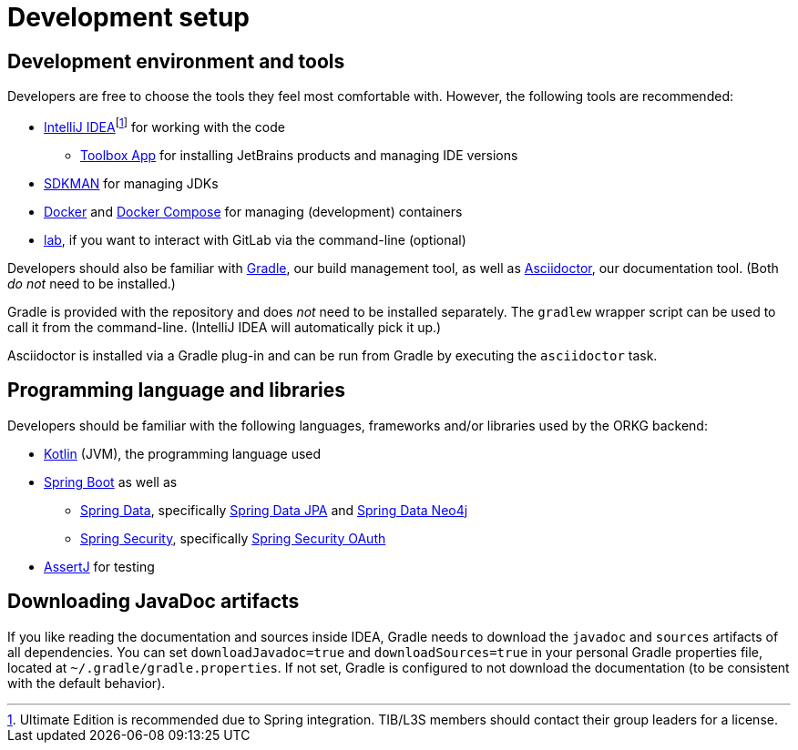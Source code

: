 = Development setup
:fn-idea-license: footnote:[Ultimate Edition is recommended due to Spring integration. TIB/L3S members should contact their group leaders for a license.]

== Development environment and tools

Developers are free to choose the tools they feel most comfortable with.
However, the following tools are recommended:

* https://www.jetbrains.com/idea/[IntelliJ IDEA]{fn-idea-license} for working with the code
** https://www.jetbrains.com/toolbox-app/[Toolbox App] for installing JetBrains products and managing IDE versions
* http://sdkman.io/[SDKMAN] for managing JDKs
* https://www.docker.com/[Docker] and https://docs.docker.com/compose/[Docker Compose] for managing (development) containers
* https://github.com/zaquestion/lab[lab], if you want to interact with GitLab via the command-line (optional)

Developers should also be familiar with https://gradle.org/[Gradle], our build management tool, as well as https://asciidoctor.org/[Asciidoctor], our documentation tool.
(Both _do not_ need to be installed.)

Gradle is provided with the repository and does _not_ need to be installed separately.
The `gradlew` wrapper script can be used to call it from the command-line.
(IntelliJ IDEA will automatically pick it up.)

Asciidoctor is installed via a Gradle plug-in and can be run from Gradle by executing the `asciidoctor` task.

== Programming language and libraries

Developers should be familiar with the following languages, frameworks and/or libraries used by the ORKG backend:

* https://kotlinlang.org/[Kotlin] (JVM), the programming language used
* https://spring.io/projects/spring-boot[Spring Boot] as well as
** https://spring.io/projects/spring-data[Spring Data], specifically https://spring.io/projects/spring-data-jpa[Spring Data JPA] and https://spring.io/projects/spring-data-neo4j[Spring Data Neo4j]
** https://spring.io/projects/spring-security[Spring Security], specifically https://spring.io/projects/spring-security-oauth[Spring Security OAuth]
* https://assertj.github.io/doc/[AssertJ] for testing

== Downloading JavaDoc artifacts

If you like reading the documentation and sources inside IDEA, Gradle needs to download the `javadoc` and `sources` artifacts of all dependencies.
You can set `downloadJavadoc=true` and `downloadSources=true` in your personal Gradle properties file, located at `~/.gradle/gradle.properties`.
If not set, Gradle is configured to not download the documentation (to be consistent with the default behavior).
